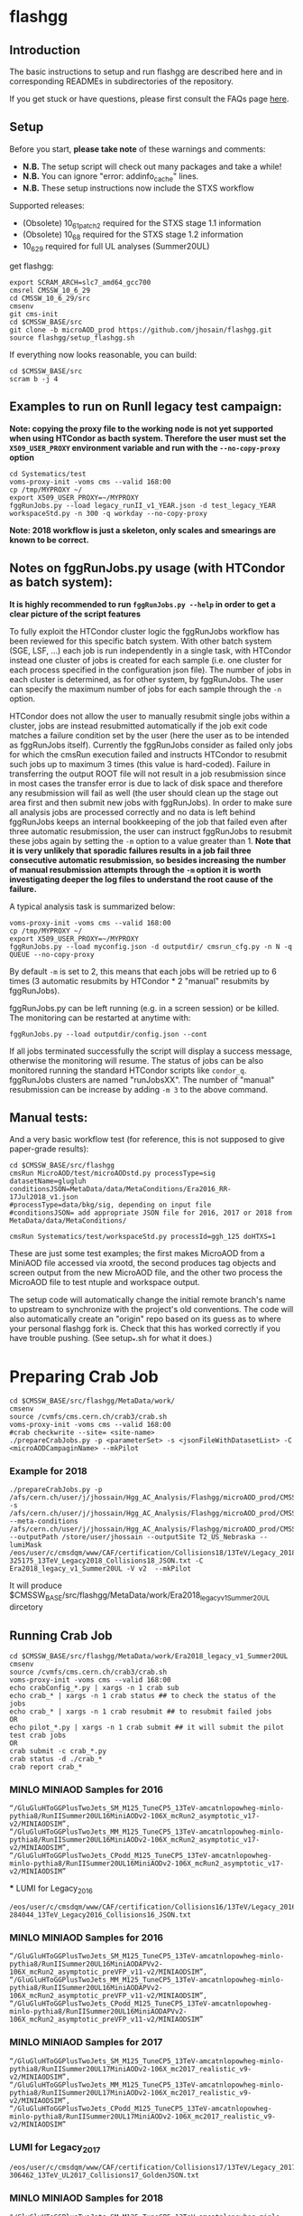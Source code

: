 * flashgg

** Introduction
   The basic instructions to setup and run flashgg are described here and in corresponding READMEs 
   in subdirectories of the repository.

   If you get stuck or have questions, please first consult the FAQs page [[https://cms-analysis.github.io/flashgg/][here]].
   
** Setup
   Before you start, **please take note** of these warnings and comments:
   - **N.B.** The setup script will check out many packages and take a while!
   - **N.B.** You can ignore "error: addinfo_cache" lines. 
   - **N.B.** These setup instructions now include the STXS workflow

   Supported releases:
   - (Obsolete) 10_6_1_patch2 required for the STXS stage 1.1 information
   - (Obsolete) 10_6_8 required for the STXS stage 1.2 information
   - 10_6_29 required for full UL analyses (Summer20UL)

   get flashgg:
   #+BEGIN_EXAMPLE
   export SCRAM_ARCH=slc7_amd64_gcc700
   cmsrel CMSSW_10_6_29
   cd CMSSW_10_6_29/src
   cmsenv
   git cms-init
   cd $CMSSW_BASE/src 
   git clone -b microAOD_prod https://github.com/jhosain/flashgg.git 
   source flashgg/setup_flashgg.sh
   #+END_EXAMPLE

   If everything now looks reasonable, you can build:
   #+BEGIN_EXAMPLE
   cd $CMSSW_BASE/src
   scram b -j 4
   #+END_EXAMPLE

** Examples to run on RunII legacy test campaign:
   *Note: copying the proxy file to the working node is not yet supported when using HTCondor as bacth system. Therefore the user must set*
   *the =X509_USER_PROXY= environment variable and run with the =--no-copy-proxy= option*
   #+BEGIN_EXAMPLE
   cd Systematics/test
   voms-proxy-init -voms cms --valid 168:00
   cp /tmp/MYPROXY ~/
   export X509_USER_PROXY=~/MYPROXY
   fggRunJobs.py --load legacy_runII_v1_YEAR.json -d test_legacy_YEAR workspaceStd.py -n 300 -q workday --no-copy-proxy
   #+END_EXAMPLE

   *Note: 2018 workflow is just a skeleton, only scales and smearings are known to be correct.*

** Notes on fggRunJobs.py usage (with HTCondor as batch system):
   *It is highly recommended to run =fggRunJobs.py --help= in order to get a clear picture of the script features*

   To fully exploit the HTCondor cluster logic the fggRunJobs workflow has been reviewed for this specific batch system.
   With other batch system (SGE, LSF, ...) each job is run independently in a single task, with HTCondor instead one cluster
   of jobs is created for each sample (i.e. one cluster for each process specified in the configuration json file).
   The number of jobs in each cluster is determined, as for other system, by fggRunJobs. The user can specify the maximum number
   of jobs for each sample through the =-n= option.

   HTCondor does not allow the user to manually resubmit single jobs within a cluster, jobs are instead resubmitted automatically if the job exit
   code matches a failure condition set by the user (here the user as to be intended as fggRunJobs itself). Currently the fggRunJobs
   consider as failed only jobs for which the cmsRun execution failed and instructs HTCondor to resubmit such jobs up to maximum 3 times
   (this value is hard-coded). Failure in transferring the output ROOT file will not result in a job resubmission since in most cases
   the transfer error is due to lack of disk space and therefore any resubmission will fail as well (the user should clean up the stage out area
   first and then submit new jobs with fggRunJobs). In order to make sure all analysis jobs are processed correctly and no data is
   left behind fggRunJobs keeps an internal bookkeeping of the job that failed even after three automatic resubmission, the user can
   instruct fggRunJobs to resubmit these jobs again by setting the =-m= option to a value greater than 1.
   *Note that it is very unlikely that sporadic failures results in a job fail three consecutive automatic resubmission, so besides increasing*
   *the number of manual resubmission attempts through the =-m= option it is worth investigating deeper the log files to understand the root cause of*
   *the failure.*

   A typical analysis task is summarized below:
   #+BEGIN_EXAMPLE
   voms-proxy-init -voms cms --valid 168:00
   cp /tmp/MYPROXY ~/
   export X509_USER_PROXY=~/MYPROXY
   fggRunJobs.py --load myconfig.json -d outputdir/ cmsrun_cfg.py -n N -q QUEUE --no-copy-proxy
   #+END_EXAMPLE
   By default =-m= is set to 2, this means that each jobs will be retried up to 6 times (3 automatic resubmits by HTCondor * 2 "manual" resubmits
   by fggRunJobs).

   fggRunJobs.py can be left running (e.g. in a screen session) or be killed. The monitoring can be restarted at anytime with:
   #+BEGIN_EXAMPLE
   fggRunJobs.py --load outputdir/config.json --cont
   #+END_EXAMPLE
   If all jobs terminated successfully the script will display a success message, otherwise the monitoring will resume.
   The status of jobs can be also monitored running the standard HTCondor scripts like =condor_q=. fggRunJobs clusters are named "runJobsXX".
   The number of "manual" resubmission can be increase by adding =-m 3= to the above command.
   

** Manual tests:
   And a very basic workflow test (for reference, this is not supposed to give paper-grade results):
   #+BEGIN_EXAMPLE
   cd $CMSSW_BASE/src/flashgg
   cmsRun MicroAOD/test/microAODstd.py processType=sig datasetName=glugluh conditionsJSON=MetaData/data/MetaConditions/Era2016_RR-17Jul2018_v1.json 
   #processType=data/bkg/sig, depending on input file
   #conditionsJSON= add appropriate JSON file for 2016, 2017 or 2018 from MetaData/data/MetaConditions/

   cmsRun Systematics/test/workspaceStd.py processId=ggh_125 doHTXS=1
   #+END_EXAMPLE

   These are just some test examples; the first makes MicroAOD from a MiniAOD file accessed via xrootd, 
   the second produces tag objects and screen output from the new MicroAOD file,
   and the other two process the MicroAOD file to test ntuple and workspace output.

   The setup code will automatically change the initial remote branch's name to upstream to synchronize with the project's old conventions.  
   The code will also automatically create an "origin" repo based on its guess as to where your personal flashgg fork is.
   Check that this has worked correctly if you have trouble pushing.  (See setup_*.sh for what it does.)

* Preparing Crab Job

#+BEGIN_EXAMPLE
cd $CMSSW_BASE/src/flashgg/MetaData/work/
cmsenv
source /cvmfs/cms.cern.ch/crab3/crab.sh
voms-proxy-init -voms cms --valid 168:00
#crab checkwrite --site= <site-name>
./prepareCrabJobs.py -p <parameterSet> -s <jsonFileWithDatasetList> -C <microAODCampaginName> --mkPilot
#+END_EXAMPLE

*** Example for 2018
#+BEGIN_EXAMPLE
./prepareCrabJobs.py -p /afs/cern.ch/user/j/jhossain/Hgg_AC_Analysis/Flashgg/microAOD_prod/CMSSW_10_6_29/src/flashgg/MicroAOD/test/microAODstd.py -s /afs/cern.ch/user/j/jhossain/Hgg_AC_Analysis/Flashgg/microAOD_prod/CMSSW_10_6_29/src/flashgg/MetaData/work/campaigns/GluGluHToGG_MINLO_AC_2018.json --meta-conditions /afs/cern.ch/user/j/jhossain/Hgg_AC_Analysis/Flashgg/microAOD_prod/CMSSW_10_6_29/src/flashgg/MetaData/data/MetaConditions/Era2018_legacy_v1.json --outputPath /store/user/jhossain --outputSite T2_US_Nebraska --lumiMask /eos/user/c/cmsdqm/www/CAF/certification/Collisions18/13TeV/Legacy_2018/Cert_314472-325175_13TeV_Legacy2018_Collisions18_JSON.txt -C Era2018_legacy_v1_Summer20UL -V v2  --mkPilot
#+END_EXAMPLE

It will produce $CMSSW_BASE/src/flashgg/MetaData/work/Era2018_legacy_v1_Summer20UL dircetory

** Running Crab Job

#+BEGIN_EXAMPLE
cd $CMSSW_BASE/src/flashgg/MetaData/work/Era2018_legacy_v1_Summer20UL
cmsenv
source /cvmfs/cms.cern.ch/crab3/crab.sh
voms-proxy-init -voms cms --valid 168:00
echo crabConfig_*.py | xargs -n 1 crab sub
echo crab_* | xargs -n 1 crab status ## to check the status of the jobs
echo crab_* | xargs -n 1 crab resubmit ## to resubmit failed jobs
OR
echo pilot_*.py | xargs -n 1 crab submit ## it will submit the pilot test crab jobs
OR
crab submit -c crab_*.py
crab status -d ./crab_*
crab report crab_*
#+END_EXAMPLE

*** MINLO MINIAOD Samples for 2016

#+BEGIN_EXAMPLE
“/GluGluHToGGPlusTwoJets_SM_M125_TuneCP5_13TeV-amcatnlopowheg-minlo-pythia8/RunIISummer20UL16MiniAODv2-106X_mcRun2_asymptotic_v17-v2/MINIAODSIM”,
“/GluGluHToGGPlusTwoJets_MM_M125_TuneCP5_13TeV-amcatnlopowheg-minlo-pythia8/RunIISummer20UL16MiniAODv2-106X_mcRun2_asymptotic_v17-v2/MINIAODSIM”,
“/GluGluHToGGPlusTwoJets_CPodd_M125_TuneCP5_13TeV-amcatnlopowheg-minlo-pythia8/RunIISummer20UL16MiniAODv2-106X_mcRun2_asymptotic_v17-v2/MINIAODSIM”
#+END_EXAMPLE

 *** LUMI for Legacy_2016

#+BEGIN_EXAMPLE
/eos/user/c/cmsdqm/www/CAF/certification/Collisions16/13TeV/Legacy_2016/Cert_271036-284044_13TeV_Legacy2016_Collisions16_JSON.txt 
#+END_EXAMPLE

***  MINLO MINIAOD Samples for 2016

#+BEGIN_EXAMPLE
“/GluGluHToGGPlusTwoJets_SM_M125_TuneCP5_13TeV-amcatnlopowheg-minlo-pythia8/RunIISummer20UL16MiniAODAPVv2-106X_mcRun2_asymptotic_preVFP_v11-v2/MINIAODSIM”,
“/GluGluHToGGPlusTwoJets_MM_M125_TuneCP5_13TeV-amcatnlopowheg-minlo-pythia8/RunIISummer20UL16MiniAODAPVv2-106X_mcRun2_asymptotic_preVFP_v11-v2/MINIAODSIM”,
“/GluGluHToGGPlusTwoJets_CPodd_M125_TuneCP5_13TeV-amcatnlopowheg-minlo-pythia8/RunIISummer20UL16MiniAODAPVv2-106X_mcRun2_asymptotic_preVFP_v11-v2/MINIAODSIM”
#+END_EXAMPLE

***  MINLO MINIAOD Samples for 2017

#+BEGIN_EXAMPLE
“/GluGluHToGGPlusTwoJets_SM_M125_TuneCP5_13TeV-amcatnlopowheg-minlo-pythia8/RunIISummer20UL17MiniAODv2-106X_mc2017_realistic_v9-v2/MINIAODSIM”,
“/GluGluHToGGPlusTwoJets_MM_M125_TuneCP5_13TeV-amcatnlopowheg-minlo-pythia8/RunIISummer20UL17MiniAODv2-106X_mc2017_realistic_v9-v2/MINIAODSIM”,
“/GluGluHToGGPlusTwoJets_CPodd_M125_TuneCP5_13TeV-amcatnlopowheg-minlo-pythia8/RunIISummer20UL17MiniAODv2-106X_mc2017_realistic_v9-v2/MINIAODSIM”
#+END_EXAMPLE
***  LUMI for Legacy_2017

#+BEGIN_EXAMPLE
/eos/user/c/cmsdqm/www/CAF/certification/Collisions17/13TeV/Legacy_2017/Cert_294927-306462_13TeV_UL2017_Collisions17_GoldenJSON.txt
#+END_EXAMPLE
***  MINLO MINIAOD Samples for 2018

#+BEGIN_EXAMPLE
"/GluGluHToGGPlusTwoJets_SM_M125_TuneCP5_13TeV-amcatnlopowheg-minlo-pythia8/RunIISummer20UL17MiniAODv2-106X_mc2017_realistic_v9-v2/MINIAODSIM",         	
"/GluGluHToGGPlusTwoJets_CPodd_M125_TuneCP5_13TeV-amcatnlopowheg-minlo-pythia8/RunIISummer20UL18MiniAODv2-106X_upgrade2018_realistic_v16_L1v1-v2/MINIAODSIM",         	
"/GluGluHToGGPlusTwoJets_MM_M125_TuneCP5_13TeV-amcatnlopowheg-minlo-pythia8/RunIISummer20UL18MiniAODv2-106X_upgrade2018_realistic_v16_L1v1-v2/MINIAODSIM"
#+END_EXAMPLE

*** LUMI for Legacy_2018

#+BEGIN_EXAMPLE
/eos/user/c/cmsdqm/www/CAF/certification/Collisions18/13TeV/Legacy_2018/Cert_314472-325175_13TeV_Legacy2018_Collisions18_JSON.txt
#+END_EXAMPLE

** Copying results from Store

#+BEGIN_EXAMPLE
ssh -XY jhossain@lxplus.cern.ch
voms-proxy-init -voms cms
crab checkwrite --site= <site-name>
xrdfs xrootd-local.unl.edu
ls -l /store/user/jhossain/
ssh -XY jhossain@lxplus.cern.ch
xrdcp root://xrootd-local.unl.edu//store/user/jhossain/Era2017_legacy_v1_Summer20UL/v2/GluGluHToGGPlusTwoJets_SM_M125_TuneCP5_13TeV-amcatnlopowheg-minlo-pythia8/Era2017_legacy_v1_Summer20UL-v2-v0-RunIISummer20UL17MiniAODv2-106X_mc2017_realistic_v9-v2/230302_171839/0000/myMicroAODOutputFile_2.root /afs/cern.ch/user/j/jhossain/public/Hgg_AC_Flashgg/Ntuples_2023
#+END_EXAMPLE

* How to create catalog

#+BEGIN_EXAMPLE
SMYCAMPAIGN import -S ’/MY*FAV*SAMPLE*/*Run3Fall2030*/*’
fggManageSamples.py -C MYCAMPAIGN check -S ’/MY*FAV*SAMPLE*/*Run3Fall2030*/*’
#+END_EXAMPLE

***  OR

#+BEGIN_EXAMPLE
fggManageSamples.py -C MYCAMPAIGN eosimport -S /eos/cms/mypath/
fggManageSamples.py -C MYCAMPAIGN check -S ’/MY*FAV*SAMPLE*/*Run3Fall2030*/*’
#+END_EXAMPLE

***  OR

#+BEGIN_EXAMPLE
fggManageSamples.py -C Era2017_legacy_v1_Summer20UL-v2 -V v0 import
fggManageSamples.py -C Era2017_legacy_v1_Summer20UL-v2 check 
#+END_EXAMPLE

***  OR

#+BEGIN_EXAMPLE
ggManageSamples.py -C Era2017_legacy_v1_Summer20UL_v2 -V v0 import -S /GluGluHToGGPlusTwoJets_SM_M125_TuneCP5_13TeV-amcatnlopowheg-minlo-pythia8/jhossain-Era2017_legacy_v1_Summer20UL-v2-v0-RunIISummer20UL17MiniAODv2-106X_mc2017_realistic_v9-v2-40c484617c8150a845705b37f7fbbebe/USER

fggManageSamples.py -C Era2017_legacy_v1_Summer20UL_v2 check
#+END_EXAMPLE

**  Get list of campaigns

#+BEGIN_EXAMPLE
fggManageSamples.py -C Era2017_legacy_v1 list raw+grep
#+END_EXAMPLE


